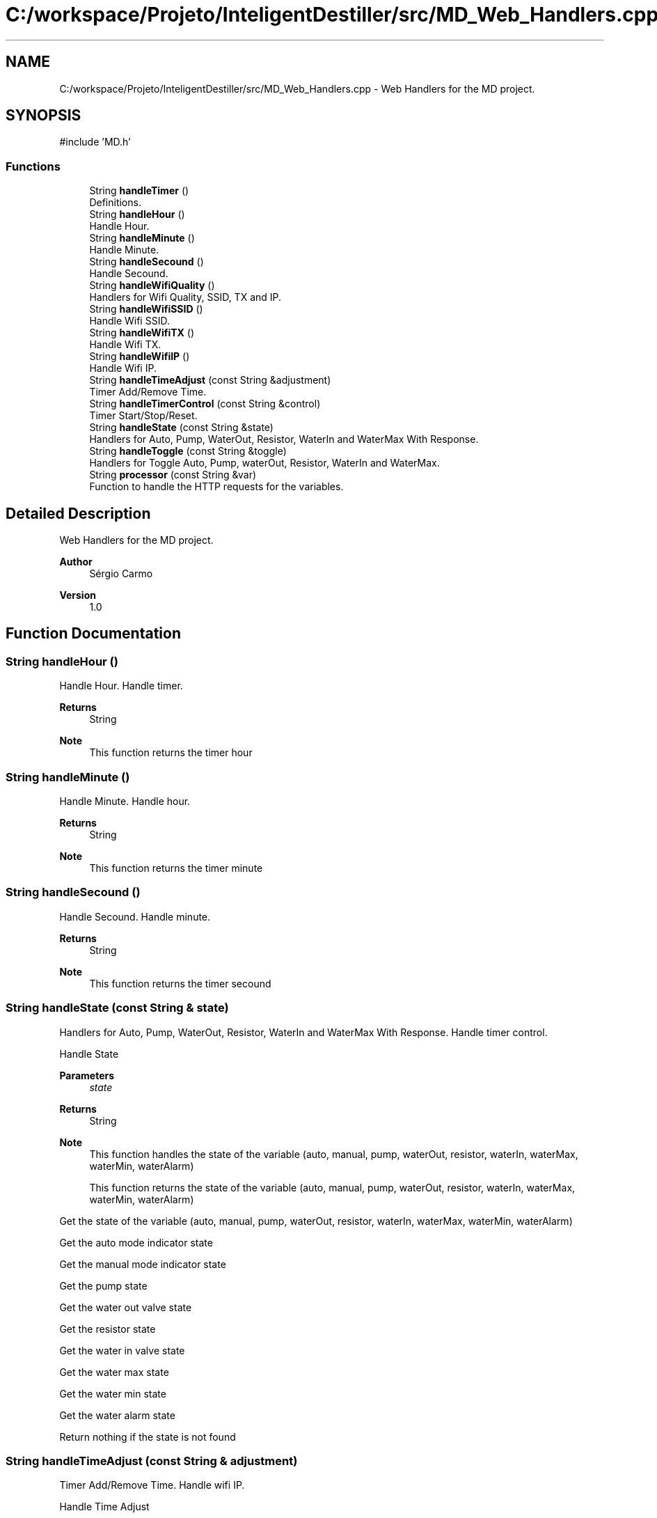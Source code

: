 .TH "C:/workspace/Projeto/InteligentDestiller/src/MD_Web_Handlers.cpp" 3 "IntelligentDestiller" \" -*- nroff -*-
.ad l
.nh
.SH NAME
C:/workspace/Projeto/InteligentDestiller/src/MD_Web_Handlers.cpp \- Web Handlers for the MD project\&.  

.SH SYNOPSIS
.br
.PP
\fR#include 'MD\&.h'\fP
.br

.SS "Functions"

.in +1c
.ti -1c
.RI "String \fBhandleTimer\fP ()"
.br
.RI "Definitions\&. "
.ti -1c
.RI "String \fBhandleHour\fP ()"
.br
.RI "Handle Hour\&. "
.ti -1c
.RI "String \fBhandleMinute\fP ()"
.br
.RI "Handle Minute\&. "
.ti -1c
.RI "String \fBhandleSecound\fP ()"
.br
.RI "Handle Secound\&. "
.ti -1c
.RI "String \fBhandleWifiQuality\fP ()"
.br
.RI "Handlers for Wifi Quality, SSID, TX and IP\&. "
.ti -1c
.RI "String \fBhandleWifiSSID\fP ()"
.br
.RI "Handle Wifi SSID\&. "
.ti -1c
.RI "String \fBhandleWifiTX\fP ()"
.br
.RI "Handle Wifi TX\&. "
.ti -1c
.RI "String \fBhandleWifiIP\fP ()"
.br
.RI "Handle Wifi IP\&. "
.ti -1c
.RI "String \fBhandleTimeAdjust\fP (const String &adjustment)"
.br
.RI "Timer Add/Remove Time\&. "
.ti -1c
.RI "String \fBhandleTimerControl\fP (const String &control)"
.br
.RI "Timer Start/Stop/Reset\&. "
.ti -1c
.RI "String \fBhandleState\fP (const String &state)"
.br
.RI "Handlers for Auto, Pump, WaterOut, Resistor, WaterIn and WaterMax With Response\&. "
.ti -1c
.RI "String \fBhandleToggle\fP (const String &toggle)"
.br
.RI "Handlers for Toggle Auto, Pump, waterOut, Resistor, WaterIn and WaterMax\&. "
.ti -1c
.RI "String \fBprocessor\fP (const String &var)"
.br
.RI "Function to handle the HTTP requests for the variables\&. "
.in -1c
.SH "Detailed Description"
.PP 
Web Handlers for the MD project\&. 


.PP
\fBAuthor\fP
.RS 4
Sérgio Carmo
.RE
.PP
\fBVersion\fP
.RS 4
1\&.0 
.RE
.PP

.SH "Function Documentation"
.PP 
.SS "String handleHour ()"

.PP
Handle Hour\&. Handle timer\&.

.PP
\fBReturns\fP
.RS 4
String 
.RE
.PP
\fBNote\fP
.RS 4
This function returns the timer hour 
.RE
.PP

.SS "String handleMinute ()"

.PP
Handle Minute\&. Handle hour\&.

.PP
\fBReturns\fP
.RS 4
String 
.RE
.PP
\fBNote\fP
.RS 4
This function returns the timer minute 
.RE
.PP

.SS "String handleSecound ()"

.PP
Handle Secound\&. Handle minute\&.

.PP
\fBReturns\fP
.RS 4
String 
.RE
.PP
\fBNote\fP
.RS 4
This function returns the timer secound 
.RE
.PP

.SS "String handleState (const String & state)"

.PP
Handlers for Auto, Pump, WaterOut, Resistor, WaterIn and WaterMax With Response\&. Handle timer control\&.

.PP
Handle State 
.PP
\fBParameters\fP
.RS 4
\fIstate\fP 
.RE
.PP
\fBReturns\fP
.RS 4
String 
.RE
.PP
\fBNote\fP
.RS 4
This function handles the state of the variable (auto, manual, pump, waterOut, resistor, waterIn, waterMax, waterMin, waterAlarm) 

.PP
This function returns the state of the variable (auto, manual, pump, waterOut, resistor, waterIn, waterMax, waterMin, waterAlarm) 
.RE
.PP
Get the state of the variable (auto, manual, pump, waterOut, resistor, waterIn, waterMax, waterMin, waterAlarm)

.PP
Get the auto mode indicator state

.PP
Get the manual mode indicator state

.PP
Get the pump state

.PP
Get the water out valve state

.PP
Get the resistor state

.PP
Get the water in valve state

.PP
Get the water max state

.PP
Get the water min state

.PP
Get the water alarm state

.PP
Return nothing if the state is not found
.SS "String handleTimeAdjust (const String & adjustment)"

.PP
Timer Add/Remove Time\&. Handle wifi IP\&.

.PP
Handle Time Adjust 
.PP
\fBParameters\fP
.RS 4
\fIadjustment\fP 
.RE
.PP
\fBReturns\fP
.RS 4
String 
.RE
.PP
\fBNote\fP
.RS 4
This function adjusts the timer 

.PP
This function returns the adjustment message for the timer (add1s, add5s, add10s, add1m, add5m, add10m, rem1s, rem5s, rem10s, rem1m, rem5m, rem10m) 
.RE
.PP
Adjust the timer based on the adjustment parameter

.PP
Add 1 secound to timer

.PP
Add 5 secounds to timer

.PP
Add 10 secounds to timer

.PP
Add 1 minute to timer

.PP
Add 5 minutes to timer

.PP
Add 10 minutes to timer

.PP
Remove 1 secound from timer

.PP
Remove 5 secounds from timer

.PP
Remove 10 secounds from timer

.PP
Remove 1 minute from timer

.PP
Remove 5 minutes from timer

.PP
Remove 10 minutes from timer

.PP
Return the adjustment message for the timer (add1s, add5s, add10s, add1m, add5m, add10m, rem1s, rem5s, rem10s, rem1m, rem5m, rem10m)
.SS "String handleTimer ()"

.PP
Definitions\&. Get resistor\&.

.PP
Timer handlers

.PP
Handle Timer 
.PP
\fBReturns\fP
.RS 4
String 
.RE
.PP
\fBNote\fP
.RS 4
This function handles the timer 

.PP
This function returns the timer in the format HH:MM:SS 
.RE
.PP

.SS "String handleTimerControl (const String & control)"

.PP
Timer Start/Stop/Reset\&. Handle time adjustment\&.

.PP
Handle Timer Control 
.PP
\fBParameters\fP
.RS 4
\fIcontrol\fP 
.RE
.PP
\fBReturns\fP
.RS 4
String 
.RE
.PP
\fBNote\fP
.RS 4
This function controls the timer 

.PP
This function returns the control message for the timer (start, stop, reset) 
.RE
.PP
Control the timer based on the control parameter (start, stop, reset)

.PP
Start the timer

.PP
Stop the timer

.PP
Reset the timer

.PP
Return the control message for the timer (start, stop, reset)
.SS "String handleToggle (const String & toggle)"

.PP
Handlers for Toggle Auto, Pump, waterOut, Resistor, WaterIn and WaterMax\&. Handle state\&.

.PP
Handle Toggle 
.PP
\fBParameters\fP
.RS 4
\fItoggle\fP 
.RE
.PP
\fBReturns\fP
.RS 4
String 
.RE
.PP
\fBNote\fP
.RS 4
This function toggles the variable (auto, pump, waterOut, resistor, waterIn) 

.PP
This function returns the toggle message for the variable (auto, pump, waterOut, resistor, waterIn) 
.RE
.PP
Toggle the variable (auto, pump, waterOut, resistor, waterIn)

.PP
Toggle the auto mode indicator state

.PP
Toggle the pump state

.PP
Toggle the water out valve state

.PP
Toggle the water in valve state

.PP
Toggle the resistor state

.PP
Return the toggle message for the variable (auto, pump, waterOut, resistor, waterIn)
.SS "String handleWifiIP ()"

.PP
Handle Wifi IP\&. Handle wifi TX\&.

.PP
\fBReturns\fP
.RS 4
String 
.RE
.PP
\fBNote\fP
.RS 4
This function returns the WiFi IP address 
.RE
.PP

.SS "String handleWifiQuality ()"

.PP
Handlers for Wifi Quality, SSID, TX and IP\&. Handle secound\&.

.PP
Handle Wifi Quality 
.PP
\fBReturns\fP
.RS 4
String 
.RE
.PP
\fBNote\fP
.RS 4
This function returns the WiFi quality in percentage 
.RE
.PP

.SS "String handleWifiSSID ()"

.PP
Handle Wifi SSID\&. Handle wifi quality\&.

.PP
\fBReturns\fP
.RS 4
String 
.RE
.PP
\fBNote\fP
.RS 4
This function returns the WiFi SSID 
.RE
.PP

.SS "String handleWifiTX ()"

.PP
Handle Wifi TX\&. Handle wifi SSID\&.

.PP
\fBReturns\fP
.RS 4
String 
.RE
.PP
\fBNote\fP
.RS 4
This function returns the WiFi TX power 
.RE
.PP

.SS "String processor (const String & var)"

.PP
Function to handle the HTTP requests for the variables\&. Handle toggle\&.

.PP
Processor 
.PP
\fBParameters\fP
.RS 4
\fIvar\fP 
.RE
.PP
\fBReturns\fP
.RS 4
String 
.RE
.PP
\fBNote\fP
.RS 4
This function processes the variables for the web server requests 

.PP
This function is called by the web server handle function (server\&.on) 

.PP
This function returns the variable value for the web server request 
.RE
.PP
Process the variable for the web server request (var) and return the variable value

.PP
Timer variable request

.PP
Return the timer value in the format HH:MM:SS

.PP
WaterMax variable request

.PP
Return the waterMax value

.PP
WaterMin variable request

.PP
Return the waterMin value

.PP
WaterAlarm variable request

.PP
Return the waterAlarm value

.PP
Auto variable request

.PP
Return the auto value

.PP
Manual variable request

.PP
Return the manual value

.PP
Pump variable request

.PP
Return the pump value

.PP
WaterOut variable request

.PP
Return the waterOut value

.PP
Resistor variable request

.PP
Return the resistor value

.PP
WaterIn variable request

.PP
Return the waterIn value

.PP
WifiQuality variable request

.PP
Return the wifiQuality value

.PP
WifiSSID variable request

.PP
Return the wifiSSID value

.PP
WifiTX variable request

.PP
Return the wifiTX value

.PP
WifiIP variable request

.PP
Return the wifiIP value

.PP
TimerHour variable request

.PP
Return the timerHour value

.PP
TimerMinute variable request

.PP
Return the timerMinute value

.PP
TimerSecound variable request

.PP
Return the timerSecound value

.PP
Return nothing if the variable is not found
.SH "Author"
.PP 
Generated automatically by Doxygen for IntelligentDestiller from the source code\&.
